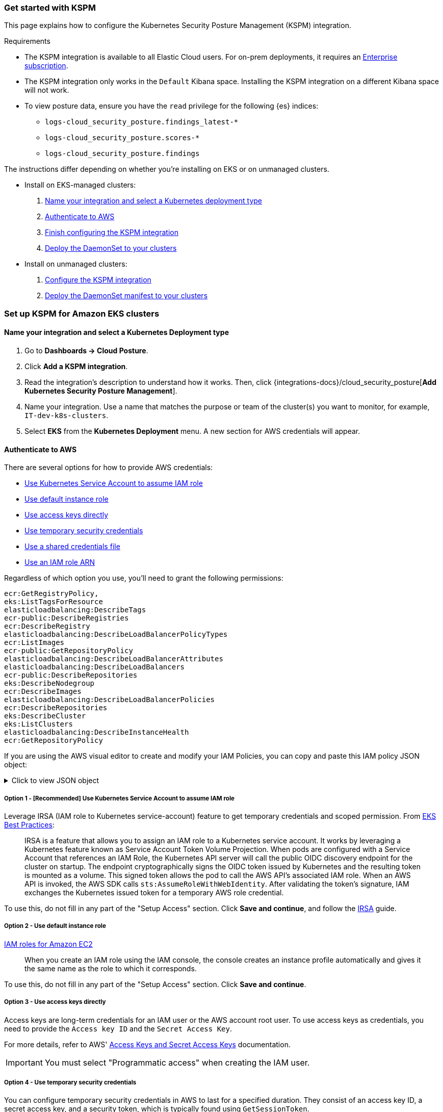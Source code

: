 [[get-started-with-kspm]]
=== Get started with KSPM
This page explains how to configure the Kubernetes Security Posture Management (KSPM) integration.

.Requirements
[sidebar]
--
* The KSPM integration is available to all Elastic Cloud users. For on-prem deployments, it requires an https://www.elastic.co/pricing[Enterprise subscription].
* The KSPM integration only works in the `Default` Kibana space. Installing the KSPM integration on a different Kibana space will not work.
* To view posture data, ensure you have the `read` privilege for the following {es} indices:

- `logs-cloud_security_posture.findings_latest-*`
- `logs-cloud_security_posture.scores-*` 
- `logs-cloud_security_posture.findings`
--

The instructions differ depending on whether you're installing on EKS or on unmanaged clusters.

* Install on EKS-managed clusters:
  . <<kspm-setup-eks-start,Name your integration and select a Kubernetes deployment type>>
  . <<kspm-setup-eks-auth,Authenticate to AWS>>
  . <<kspm-setup-eks-finish,Finish configuring the KSPM integration>>
  . <<kspm-setup-eks-modify-deploy,Deploy the DaemonSet to your clusters>>


* Install on unmanaged clusters:
  . <<kspm-setup-unmanaged,Configure the KSPM integration>>
  . <<kspm-setup-unmanaged-modify-deploy,Deploy the DaemonSet manifest to your clusters>>

[discrete]
[[kspm-setup-eks-start]]
=== Set up KSPM for Amazon EKS clusters

[discrete]
==== Name your integration and select a Kubernetes Deployment type

1. Go to *Dashboards -> Cloud Posture*.
2. Click *Add a KSPM integration*.
3. Read the integration's description to understand how it works. Then, click {integrations-docs}/cloud_security_posture[*Add Kubernetes Security Posture Management*].
4. Name your integration. Use a name that matches the purpose or team of the cluster(s) you want to monitor, for example, `IT-dev-k8s-clusters`.
5. Select *EKS* from the *Kubernetes Deployment* menu. A new section for AWS credentials will appear.

[discrete]
[[kspm-setup-eks-auth]]
==== Authenticate to AWS

There are several options for how to provide AWS credentials:

* <<kspm-use-irsa,Use Kubernetes Service Account to assume IAM role>>
* <<kspm-use-instance-role,Use default instance role>>
* <<kspm-use-keys-directly,Use access keys directly>>
* <<kspm-use-temp-credentials,Use temporary security credentials>>
* <<kspm-use-a-shared-credentials-file,Use a shared credentials file>>
* <<kspm-use-iam-arn,Use an IAM role ARN>>

Regardless of which option you use, you'll need to grant the following permissions:



[source,console]
----------------------------------
ecr:GetRegistryPolicy,
eks:ListTagsForResource
elasticloadbalancing:DescribeTags
ecr-public:DescribeRegistries
ecr:DescribeRegistry
elasticloadbalancing:DescribeLoadBalancerPolicyTypes
ecr:ListImages
ecr-public:GetRepositoryPolicy
elasticloadbalancing:DescribeLoadBalancerAttributes
elasticloadbalancing:DescribeLoadBalancers
ecr-public:DescribeRepositories
eks:DescribeNodegroup
ecr:DescribeImages
elasticloadbalancing:DescribeLoadBalancerPolicies
ecr:DescribeRepositories
eks:DescribeCluster
eks:ListClusters
elasticloadbalancing:DescribeInstanceHealth
ecr:GetRepositoryPolicy
----------------------------------

If you are using the AWS visual editor to create and modify your IAM Policies, you can copy and paste this IAM policy JSON object:

.Click to view JSON object
[%collapsible]
====
```
{
    "Version": "2012-10-17",
    "Statement": [
        {
            "Sid": "VisualEditor0",
            "Effect": "Allow",
            "Action": [
                "ecr:GetRegistryPolicy",
                "eks:ListTagsForResource",
                "elasticloadbalancing:DescribeTags",
                "ecr-public:DescribeRegistries",
                "ecr:DescribeRegistry",
                "elasticloadbalancing:DescribeLoadBalancerPolicyTypes",
                "ecr:ListImages",
                "ecr-public:GetRepositoryPolicy",
                "elasticloadbalancing:DescribeLoadBalancerAttributes",
                "elasticloadbalancing:DescribeLoadBalancers",
                "ecr-public:DescribeRepositories",
                "eks:DescribeNodegroup",
                "ecr:DescribeImages",
                "elasticloadbalancing:DescribeLoadBalancerPolicies",
                "ecr:DescribeRepositories",
                "eks:DescribeCluster",
                "eks:ListClusters",
                "elasticloadbalancing:DescribeInstanceHealth",
                "ecr:GetRepositoryPolicy"
            ],
            "Resource": "*"
        }
    ]
}
```
====


[discrete]
[[kspm-use-irsa]]
===== Option 1 - [Recommended] Use Kubernetes Service Account to assume IAM role

Leverage IRSA (IAM role to Kubernetes service-account) feature to get temporary credentials and scoped permission.
From https://aws.github.io/aws-eks-best-practices/security/docs/iam/#iam-roles-for-service-accounts-irsa[EKS Best Practices]:

> IRSA is a feature that allows you to assign an IAM role to a Kubernetes service account. It works by leveraging a Kubernetes feature known as Service Account Token Volume Projection. When pods are configured with a Service Account that references an IAM Role, the Kubernetes API server will call the public OIDC discovery endpoint for the cluster on startup. The endpoint cryptographically signs the OIDC token issued by Kubernetes and the resulting token is mounted as a volume. This signed token allows the pod to call the AWS API's associated IAM role. When an AWS API is invoked, the AWS SDK calls `sts:AssumeRoleWithWebIdentity`. After validating the token's signature, IAM exchanges the Kubernetes issued token for a temporary AWS role credential.

To use this, do not fill in any part of the "Setup Access" section. Click *Save and continue*, and follow the https://docs.aws.amazon.com/eks/latest/userguide/iam-roles-for-service-accounts.html[IRSA] guide.

[discrete]
[[kspm-use-instance-role]]
===== Option 2 - Use default instance role
https://docs.aws.amazon.com/AWSEC2/latest/UserGuide/iam-roles-for-amazon-ec2.html[IAM roles for Amazon EC2]

> When you create an IAM role using the IAM console, the console creates an instance profile automatically and gives it the same name as the role to which it corresponds.

To use this, do not fill in any part of the "Setup Access" section. Click *Save and continue*.

[discrete]
[[kspm-use-keys-directly]]
===== Option 3 - Use access keys directly
Access keys are long-term credentials for an IAM user or the AWS account root user. To use access keys as credentials, you need to provide the `Access key ID` and the `Secret Access Key`.

For more details, refer to AWS' https://docs.aws.amazon.com/general/latest/gr/aws-sec-cred-types.html[Access Keys and Secret Access Keys] documentation.

IMPORTANT: You must select "Programmatic access" when creating the IAM user.

[discrete]
[[kspm-use-temp-credentials]]
===== Option 4 - Use temporary security credentials
You can configure temporary security credentials in AWS to last for a specified duration. They consist of an access key ID, a secret access key, and a security token, which is typically found using `GetSessionToken`.

Because temporary security credentials are short term, once they expire, you will need to generate new ones and manually update the integration's configuration to continue collecting cloud posture data. Update the credentials before they expire to avoid data loss.

NOTE: IAM users with multi-factor authentication (MFA) enabled need to submit an MFA code when calling `GetSessionToken`. For more details, refer to AWS' https://docs.aws.amazon.com/IAM/latest/UserGuide/id_credentials_temp.html[Temporary Security Credentials] documentation.

You can use the AWS CLI to generate temporary credentials. For example, you could use the following command if you have MFA enabled:

[source,console]
----------------------------------
`sts get-session-token --serial-number arn:aws:iam::1234:mfa/your-email@example.com --duration-seconds 129600 --token-code 123456`
----------------------------------

The output from this command includes the following fields, which you should provide when configuring the KSPM integration:

* `Access key ID`: The first part of the access key.
* `Secret Access Key`: The second part of the access key.
* `Session Token`: A token required when using temporary security credentials.

[discrete]
[[kspm-use-a-shared-credentials-file]]
===== Option 5 - Use a shared credentials file
If you use different AWS credentials for different tools or applications, you can use profiles to define multiple access keys in the same configuration file. For more details refer to AWS' https://docs.aws.amazon.com/sdkref/latest/guide/file-format.html[Shared Credentials Files] documentation.

Instead of providing the `Access key ID` and `Secret Access Key` to the integration, provide the information required to locate the access keys within the shared credentials file:

* `Credential Profile Name`: The profile name in the shared credentials file.
* `Shared Credential File`: The directory of the shared credentials file.

If you don't provide values for all configuration fields, the integration will use these defaults:

- If `Access key ID`, `Secret Access Key`, and `ARN Role` are not provided, then the integration will check for `Credential Profile Name`.
- If there is no `Credential Profile Name`, the default profile will be used.
- If `Shared Credential File` is empty, the default directory will be used.
  - For Linux or Unix, the shared credentials file is located at `~/.aws/credentials`.

[discrete]
[[kspm-use-iam-arn]]
===== Option 6 - Use an IAM role Amazon Resource Name (ARN)
An IAM role Amazon Resource Name (ARN) is an IAM identity that you can create in your AWS account. You define the role's permissions.
Roles do not have standard long-term credentials such as passwords or access keys.
Instead, when you assume a role, it provides you with temporary security credentials for your session.
An IAM role's ARN can be used to specify which AWS IAM role to use to generate temporary credentials.

For more details, refer to AWS' https://docs.aws.amazon.com/STS/latest/APIReference/API_AssumeRole.html[AssumeRole API] documentation.
Follow AWS' instructions to https://docs.aws.amazon.com/IAM/latest/UserGuide/id_users_create.html[create an IAM user], and define the IAM role's permissions using the JSON permissions policy above.

To use an IAM role's ARN, you need to provide either a <<kspm-use-a-shared-credentials-file,credential profile>> or <<kspm-use-keys-directly,access keys>> along with the `ARN role`.
The `ARN Role` value specifies which AWS IAM role to use for generating temporary credentials.

NOTE: If `ARN Role` is present, the integration will check if `Access key ID` and `Secret Access Key` are present.
If not, the package will check for a `Credential Profile Name`.
If a `Credential Profile Name` is not present, the default credential profile will be used.


[[kspm-setup-eks-finish]]
[discrete]
==== Finish configuring the KSPM integration for EKS
Once you've provided AWS credentials, finish configuring the KSPM integration:

1. If you want to monitor Kubernetes clusters that aren’t yet enrolled in {fleet}, select *New Hosts* under “where to add this integration”.
2. Name the {agent} policy. Use a name that matches the purpose or team of the cluster(s) you want to monitor. For example, `IT-dev-k8s-clusters`.
3. Click *Save and continue*, then *Add agent to your hosts*. The *Add agent* wizard appears and provides a DaemonSet manifest `.yaml` file with pre-populated configuration information, such as the `Fleet ID` and `Fleet URL`.

[[kspm-setup-eks-modify-deploy]]
[discrete]
==== Deploy the KSPM integration to EKS clusters
The *Add agent* wizard helps you deploy the KSPM integration on the Kubernetes clusters you wish to monitor. For each cluster:

1. Download the manifest and make any necessary revisions to its configuration to suit the needs of your environment.
2. Apply the manifest using the `kubectl apply -f` command. For example: `kubectl apply -f elastic-agent-managed-kubernetes.yaml`

After a few minutes, a message confirming the {agent} enrollment appears, followed by a message confirming that data is incoming. You can then click *View assets* to see where the newly-collected configuration information appears throughout {kib}, including the <<findings-page,Findings page>> and the <<cloud-posture-dashboard, Cloud Posture dashboard>>.


[discrete]
[[kspm-setup-unmanaged]]
=== Set up KSPM for unmanaged Kubernetes clusters

Follow these steps to deploy the KSPM integration to unmanaged clusters. Keep in mind credentials are NOT required for unmanaged deployments.

[discrete]
==== Configure the KSPM integration
To install the integration on unmanaged clusters:

. Go to *Dashboards -> Cloud Posture*.
. Click *Add a KSPM integration*.
. Read the integration's description to understand how it works. Then, click {integrations-docs}/cloud_security_posture[*Add Kubernetes Security Posture Management*].
. Name your integration. Use a name that matches the purpose or team of the cluster(s) you want to monitor, for example, `IT-dev-k8s-clusters`.
. Select *Unmanaged Kubernetes* from the *Kubernetes Deployment* menu.
. If you want to monitor Kubernetes clusters that aren’t yet enrolled in {fleet}, select *New Hosts* when choosing the {agent} policy.
. Select the {agent} policy where you want to add the integration.
. Click *Save and continue*, then *Add agent to your hosts*. The *Add agent* wizard appears and provides a DaemonSet manifest `.yaml` file with pre-populated configuration information, such as the `Fleet ID` and `Fleet URL`.

[role="screenshot"]
image::images/kspm-add-agent-wizard.png[The KSPM integration's Add agent wizard]

[[kspm-setup-unmanaged-modify-deploy]]
[discrete]
==== Deploy the KSPM integration to unmanaged clusters

The *Add agent* wizard helps you deploy the KSPM integration on the Kubernetes clusters you wish to monitor. To do this, for each cluster:

1. Download the manifest and make any necessary revisions to its configuration to suit the needs of your environment.
2. Apply the manifest using the `kubectl apply -f` command. For example: `kubectl apply -f elastic-agent-managed-kubernetes.yaml`

After a few minutes, a message confirming the {agent} enrollment appears, followed by a message confirming that data is incoming. You can then click *View assets* to see where the newly-collected configuration information appears throughout {kib}, including the <<findings-page,Findings page>> and the <<cloud-posture-dashboard, Cloud Posture dashboard>>.

[discrete]
[[kspm-eck]]
=== Set up KSPM on ECK deployments
When running https://www.elastic.co/guide/en/cloud-on-k8s/current/k8s-quickstart.html[ECK] deployment, KSPM benchmark will is not support out-of-the-box.
You must edit the https://www.elastic.co/guide/en/cloud-on-k8s/current/k8s-elastic-agent-configuration.html[Elastic Agent CRD] and https://www.elastic.co/guide/en/cloud-on-k8s/current/k8s-elastic-agent-configuration.html#k8s-elastic-agent-role-based-access-control[Elastic Agent Cluster-Role] `.yaml` files.

.Patch Elastic Agent
[%collapsible]
====
Add `volumes` and `volumeMounts` to `podTemplate`:
```yaml
podTemplate:
  spec:
    containers:
    - name: agent
      volumeMounts:
      - name: proc
        mountPath: /hostfs/proc
        readOnly: true
      - name: cgroup
        mountPath: /hostfs/sys/fs/cgroup
        readOnly: true
      - name: varlibdockercontainers
        mountPath: /var/lib/docker/containers
        readOnly: true
      - name: varlog
        mountPath: /var/log
        readOnly: true
      - name: etc-full
        mountPath: /hostfs/etc
        readOnly: true
      - name: var-lib
        mountPath: /hostfs/var/lib
        readOnly: true
      - name: etc-mid
        mountPath: /etc/machine-id
        readOnly: true
    volumes:
    - name: proc
      hostPath:
        path: /proc
    - name: cgroup
      hostPath:
      path: /sys/fs/cgroup
    - name: varlibdockercontainers
      hostPath:
        path: /var/lib/docker/containers
    - name: varlog
      hostPath:
        path: /var/log
    - name: etc-full
      hostPath:
        path: /etc
    - name: var-lib
      hostPath:
        path: /var/lib
    # Mount /etc/machine-id from the host to determine host ID
    # Needed for Elastic Security integration
    - name: etc-mid
      hostPath:
        path: /etc/machine-id
        type: File
```
====

.Patch RBAC
[%collapsible]
Make sure that the `elastic-agent` service-account has the following Role and ClusterRole:
====
```yaml
apiVersion: rbac.authorization.k8s.io/v1
kind: RoleBinding
metadata:
  namespace: default
  name: elastic-agent
subjects:
- kind: ServiceAccount
  name: elastic-agent
  namespace: default
roleRef:
  kind: Role
  name: elastic-agent
  apiGroup: rbac.authorization.k8s.io
---
apiVersion: rbac.authorization.k8s.io/v1
kind: ClusterRole
metadata:
  name: elastic-agent
  labels:
    k8s-app: elastic-agent
rules:
- apiGroups: [""]
  resources:
  - nodes
  - namespaces
  - events
  - pods
  - services
  - configmaps
  - serviceaccounts
  - persistentvolumes
  - persistentvolumeclaims
  verbs: ["get", "list", "watch"]
- apiGroups: ["extensions"]
  resources:
  - replicasets
  verbs: ["get", "list", "watch"]
- apiGroups: ["apps"]
  resources:
  - statefulsets
  - deployments
  - replicasets
  - daemonsets
  verbs: ["get", "list", "watch"]
- apiGroups:
  - ""
  resources:
  - nodes/stats
  verbs:
  - get
- apiGroups: [ "batch" ]
  resources:
  - jobs
  - cronjobs
  verbs: [ "get", "list", "watch" ]
- nonResourceURLs:
  - "/metrics"
  verbs:
  - get
- apiGroups: ["rbac.authorization.k8s.io"]
  resources:
  - clusterrolebindings
  - clusterroles
  - rolebindings
  - roles
  verbs: ["get", "list", "watch"]
- apiGroups: ["policy"]
  resources:
  - podsecuritypolicies
  verbs: ["get", "list", "watch"]
---
apiVersion: rbac.authorization.k8s.io/v1
kind: Role
metadata:
  name: elastic-agent
  namespace: default
  labels:
    k8s-app: elastic-agent
rules:
  - apiGroups:
    - coordination.k8s.io
    resources:
    - leases
    verbs: ["get", "create", "update"]

```
====